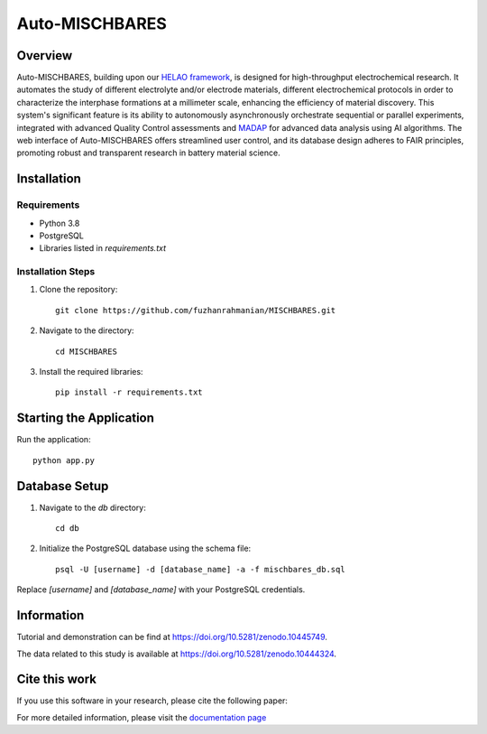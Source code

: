 ===============
Auto-MISCHBARES
===============

.. image:: https://github.com/fuzhanrahmanian/MISCHBARES/blob/main/logo/mischbares_logo.png?raw=true
    :align: center
    :width: 300px


.. image:: https://zenodo.org/badge/546603657.svg
  :target: https://zenodo.org/doi/10.5281/zenodo.10447746
  :align: center

Overview
--------

Auto-MISCHBARES, building upon our `HELAO framework <https://github.com/helgestein/helao-pub>`_,  is designed for high-throughput electrochemical research. It automates the study of different electrolyte and/or electrode materials, different electrochemical protocols in order to characterize the interphase formations at a millimeter scale, enhancing the efficiency of material discovery. This system's significant feature is its ability to autonomously asynchronously orchestrate sequential or parallel experiments, integrated with advanced Quality Control assessments and `MADAP <https://github.com/fuzhanrahmanian/MADAP>`_ for advanced data analysis using AI algorithms. The web interface of Auto-MISCHBARES offers streamlined user control, and its database design adheres to FAIR principles, promoting robust and transparent research in battery material science.



Installation
------------

Requirements
~~~~~~~~~~~~

- Python 3.8
- PostgreSQL
- Libraries listed in `requirements.txt`

Installation Steps
~~~~~~~~~~~~~~~~~~

1. Clone the repository::

     git clone https://github.com/fuzhanrahmanian/MISCHBARES.git

2. Navigate to the directory::

     cd MISCHBARES

3. Install the required libraries::

     pip install -r requirements.txt

Starting the Application
------------------------

Run the application::

    python app.py

Database Setup
--------------

1. Navigate to the `db` directory::

     cd db

2. Initialize the PostgreSQL database using the schema file::

     psql -U [username] -d [database_name] -a -f mischbares_db.sql

Replace `[username]` and `[database_name]` with your PostgreSQL credentials.


Information
-----------

Tutorial and demonstration can be find at `<https://doi.org/10.5281/zenodo.10445749>`_.

The data related to this study is available at `<https://doi.org/10.5281/zenodo.10444324>`_.

Cite this work
--------------

If you use this software in your research, please cite the following paper:


For more detailed information, please visit the `documentation page <https://fuzhanrahmanian.github.io/MISCHBARES>`_
